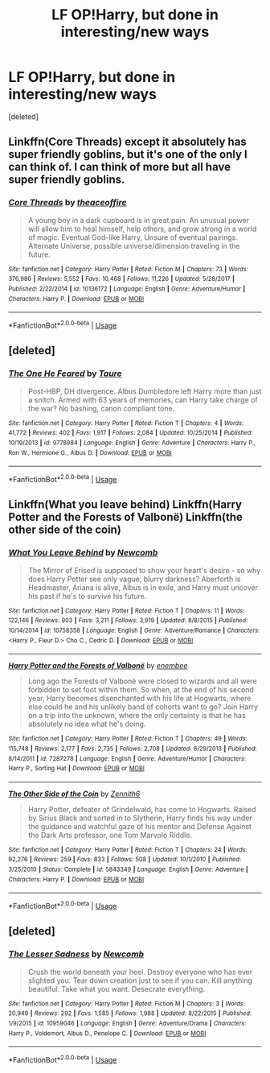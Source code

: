 #+TITLE: LF OP!Harry, but done in interesting/new ways

* LF OP!Harry, but done in interesting/new ways
:PROPERTIES:
:Score: 13
:DateUnix: 1563092291.0
:DateShort: 2019-Jul-14
:FlairText: Request
:END:
[deleted]


** Linkffn(Core Threads) except it absolutely has super friendly goblins, but it's one of the only I can think of. I can think of more but all have super friendly goblins.
:PROPERTIES:
:Author: throwdown60
:Score: 2
:DateUnix: 1563150533.0
:DateShort: 2019-Jul-15
:END:

*** [[https://www.fanfiction.net/s/10136172/1/][*/Core Threads/*]] by [[https://www.fanfiction.net/u/4665282/theaceoffire][/theaceoffire/]]

#+begin_quote
  A young boy in a dark cupboard is in great pain. An unusual power will allow him to heal himself, help others, and grow strong in a world of magic. Eventual God-like Harry, Unsure of eventual pairings. Alternate Universe, possible universe/dimension traveling in the future.
#+end_quote

^{/Site/:} ^{fanfiction.net} ^{*|*} ^{/Category/:} ^{Harry} ^{Potter} ^{*|*} ^{/Rated/:} ^{Fiction} ^{M} ^{*|*} ^{/Chapters/:} ^{73} ^{*|*} ^{/Words/:} ^{376,980} ^{*|*} ^{/Reviews/:} ^{5,552} ^{*|*} ^{/Favs/:} ^{10,468} ^{*|*} ^{/Follows/:} ^{11,226} ^{*|*} ^{/Updated/:} ^{5/28/2017} ^{*|*} ^{/Published/:} ^{2/22/2014} ^{*|*} ^{/id/:} ^{10136172} ^{*|*} ^{/Language/:} ^{English} ^{*|*} ^{/Genre/:} ^{Adventure/Humor} ^{*|*} ^{/Characters/:} ^{Harry} ^{P.} ^{*|*} ^{/Download/:} ^{[[http://www.ff2ebook.com/old/ffn-bot/index.php?id=10136172&source=ff&filetype=epub][EPUB]]} ^{or} ^{[[http://www.ff2ebook.com/old/ffn-bot/index.php?id=10136172&source=ff&filetype=mobi][MOBI]]}

--------------

*FanfictionBot*^{2.0.0-beta} | [[https://github.com/tusing/reddit-ffn-bot/wiki/Usage][Usage]]
:PROPERTIES:
:Author: FanfictionBot
:Score: 1
:DateUnix: 1563150601.0
:DateShort: 2019-Jul-15
:END:


** [deleted]
:PROPERTIES:
:Score: 2
:DateUnix: 1563093215.0
:DateShort: 2019-Jul-14
:END:

*** [[https://www.fanfiction.net/s/9778984/1/][*/The One He Feared/*]] by [[https://www.fanfiction.net/u/883762/Taure][/Taure/]]

#+begin_quote
  Post-HBP, DH divergence. Albus Dumbledore left Harry more than just a snitch. Armed with 63 years of memories, can Harry take charge of the war? No bashing, canon compliant tone.
#+end_quote

^{/Site/:} ^{fanfiction.net} ^{*|*} ^{/Category/:} ^{Harry} ^{Potter} ^{*|*} ^{/Rated/:} ^{Fiction} ^{T} ^{*|*} ^{/Chapters/:} ^{4} ^{*|*} ^{/Words/:} ^{41,772} ^{*|*} ^{/Reviews/:} ^{402} ^{*|*} ^{/Favs/:} ^{1,917} ^{*|*} ^{/Follows/:} ^{2,084} ^{*|*} ^{/Updated/:} ^{10/25/2014} ^{*|*} ^{/Published/:} ^{10/19/2013} ^{*|*} ^{/id/:} ^{9778984} ^{*|*} ^{/Language/:} ^{English} ^{*|*} ^{/Genre/:} ^{Adventure} ^{*|*} ^{/Characters/:} ^{Harry} ^{P.,} ^{Ron} ^{W.,} ^{Hermione} ^{G.,} ^{Albus} ^{D.} ^{*|*} ^{/Download/:} ^{[[http://www.ff2ebook.com/old/ffn-bot/index.php?id=9778984&source=ff&filetype=epub][EPUB]]} ^{or} ^{[[http://www.ff2ebook.com/old/ffn-bot/index.php?id=9778984&source=ff&filetype=mobi][MOBI]]}

--------------

*FanfictionBot*^{2.0.0-beta} | [[https://github.com/tusing/reddit-ffn-bot/wiki/Usage][Usage]]
:PROPERTIES:
:Author: FanfictionBot
:Score: 1
:DateUnix: 1563093234.0
:DateShort: 2019-Jul-14
:END:


** Linkffn(What you leave behind) Linkffn(Harry Potter and the Forests of Valbonë) Linkffn(the other side of the coin)
:PROPERTIES:
:Author: Ash_Lestrange
:Score: 1
:DateUnix: 1563092680.0
:DateShort: 2019-Jul-14
:END:

*** [[https://www.fanfiction.net/s/10758358/1/][*/What You Leave Behind/*]] by [[https://www.fanfiction.net/u/4727972/Newcomb][/Newcomb/]]

#+begin_quote
  The Mirror of Erised is supposed to show your heart's desire - so why does Harry Potter see only vague, blurry darkness? Aberforth is Headmaster, Ariana is alive, Albus is in exile, and Harry must uncover his past if he's to survive his future.
#+end_quote

^{/Site/:} ^{fanfiction.net} ^{*|*} ^{/Category/:} ^{Harry} ^{Potter} ^{*|*} ^{/Rated/:} ^{Fiction} ^{T} ^{*|*} ^{/Chapters/:} ^{11} ^{*|*} ^{/Words/:} ^{122,146} ^{*|*} ^{/Reviews/:} ^{903} ^{*|*} ^{/Favs/:} ^{3,211} ^{*|*} ^{/Follows/:} ^{3,919} ^{*|*} ^{/Updated/:} ^{8/8/2015} ^{*|*} ^{/Published/:} ^{10/14/2014} ^{*|*} ^{/id/:} ^{10758358} ^{*|*} ^{/Language/:} ^{English} ^{*|*} ^{/Genre/:} ^{Adventure/Romance} ^{*|*} ^{/Characters/:} ^{<Harry} ^{P.,} ^{Fleur} ^{D.>} ^{Cho} ^{C.,} ^{Cedric} ^{D.} ^{*|*} ^{/Download/:} ^{[[http://www.ff2ebook.com/old/ffn-bot/index.php?id=10758358&source=ff&filetype=epub][EPUB]]} ^{or} ^{[[http://www.ff2ebook.com/old/ffn-bot/index.php?id=10758358&source=ff&filetype=mobi][MOBI]]}

--------------

[[https://www.fanfiction.net/s/7287278/1/][*/Harry Potter and the Forests of Valbonë/*]] by [[https://www.fanfiction.net/u/980211/enembee][/enembee/]]

#+begin_quote
  Long ago the Forests of Valbonë were closed to wizards and all were forbidden to set foot within them. So when, at the end of his second year, Harry becomes disenchanted with his life at Hogwarts, where else could he and his unlikely band of cohorts want to go? Join Harry on a trip into the unknown, where the only certainty is that he has absolutely no idea what he's doing.
#+end_quote

^{/Site/:} ^{fanfiction.net} ^{*|*} ^{/Category/:} ^{Harry} ^{Potter} ^{*|*} ^{/Rated/:} ^{Fiction} ^{T} ^{*|*} ^{/Chapters/:} ^{49} ^{*|*} ^{/Words/:} ^{115,748} ^{*|*} ^{/Reviews/:} ^{2,177} ^{*|*} ^{/Favs/:} ^{2,735} ^{*|*} ^{/Follows/:} ^{2,708} ^{*|*} ^{/Updated/:} ^{6/29/2013} ^{*|*} ^{/Published/:} ^{8/14/2011} ^{*|*} ^{/id/:} ^{7287278} ^{*|*} ^{/Language/:} ^{English} ^{*|*} ^{/Genre/:} ^{Adventure/Humor} ^{*|*} ^{/Characters/:} ^{Harry} ^{P.,} ^{Sorting} ^{Hat} ^{*|*} ^{/Download/:} ^{[[http://www.ff2ebook.com/old/ffn-bot/index.php?id=7287278&source=ff&filetype=epub][EPUB]]} ^{or} ^{[[http://www.ff2ebook.com/old/ffn-bot/index.php?id=7287278&source=ff&filetype=mobi][MOBI]]}

--------------

[[https://www.fanfiction.net/s/5843349/1/][*/The Other Side of the Coin/*]] by [[https://www.fanfiction.net/u/569787/Zennith6][/Zennith6/]]

#+begin_quote
  Harry Potter, defeater of Grindelwald, has come to Hogwarts. Raised by Sirius Black and sorted in to Slytherin, Harry finds his way under the guidance and watchful gaze of his mentor and Defense Against the Dark Arts professor, one Tom Marvolo Riddle.
#+end_quote

^{/Site/:} ^{fanfiction.net} ^{*|*} ^{/Category/:} ^{Harry} ^{Potter} ^{*|*} ^{/Rated/:} ^{Fiction} ^{T} ^{*|*} ^{/Chapters/:} ^{24} ^{*|*} ^{/Words/:} ^{92,276} ^{*|*} ^{/Reviews/:} ^{259} ^{*|*} ^{/Favs/:} ^{833} ^{*|*} ^{/Follows/:} ^{508} ^{*|*} ^{/Updated/:} ^{10/1/2010} ^{*|*} ^{/Published/:} ^{3/25/2010} ^{*|*} ^{/Status/:} ^{Complete} ^{*|*} ^{/id/:} ^{5843349} ^{*|*} ^{/Language/:} ^{English} ^{*|*} ^{/Genre/:} ^{Adventure} ^{*|*} ^{/Characters/:} ^{Harry} ^{P.} ^{*|*} ^{/Download/:} ^{[[http://www.ff2ebook.com/old/ffn-bot/index.php?id=5843349&source=ff&filetype=epub][EPUB]]} ^{or} ^{[[http://www.ff2ebook.com/old/ffn-bot/index.php?id=5843349&source=ff&filetype=mobi][MOBI]]}

--------------

*FanfictionBot*^{2.0.0-beta} | [[https://github.com/tusing/reddit-ffn-bot/wiki/Usage][Usage]]
:PROPERTIES:
:Author: FanfictionBot
:Score: 2
:DateUnix: 1563092699.0
:DateShort: 2019-Jul-14
:END:


** [deleted]
:PROPERTIES:
:Score: 1
:DateUnix: 1563093915.0
:DateShort: 2019-Jul-14
:END:

*** [[https://www.fanfiction.net/s/10959046/1/][*/The Lesser Sadness/*]] by [[https://www.fanfiction.net/u/4727972/Newcomb][/Newcomb/]]

#+begin_quote
  Crush the world beneath your heel. Destroy everyone who has ever slighted you. Tear down creation just to see if you can. Kill anything beautiful. Take what you want. Desecrate everything.
#+end_quote

^{/Site/:} ^{fanfiction.net} ^{*|*} ^{/Category/:} ^{Harry} ^{Potter} ^{*|*} ^{/Rated/:} ^{Fiction} ^{M} ^{*|*} ^{/Chapters/:} ^{3} ^{*|*} ^{/Words/:} ^{20,949} ^{*|*} ^{/Reviews/:} ^{292} ^{*|*} ^{/Favs/:} ^{1,585} ^{*|*} ^{/Follows/:} ^{1,988} ^{*|*} ^{/Updated/:} ^{8/22/2015} ^{*|*} ^{/Published/:} ^{1/9/2015} ^{*|*} ^{/id/:} ^{10959046} ^{*|*} ^{/Language/:} ^{English} ^{*|*} ^{/Genre/:} ^{Adventure/Drama} ^{*|*} ^{/Characters/:} ^{Harry} ^{P.,} ^{Voldemort,} ^{Albus} ^{D.,} ^{Penelope} ^{C.} ^{*|*} ^{/Download/:} ^{[[http://www.ff2ebook.com/old/ffn-bot/index.php?id=10959046&source=ff&filetype=epub][EPUB]]} ^{or} ^{[[http://www.ff2ebook.com/old/ffn-bot/index.php?id=10959046&source=ff&filetype=mobi][MOBI]]}

--------------

*FanfictionBot*^{2.0.0-beta} | [[https://github.com/tusing/reddit-ffn-bot/wiki/Usage][Usage]]
:PROPERTIES:
:Author: FanfictionBot
:Score: 1
:DateUnix: 1563093923.0
:DateShort: 2019-Jul-14
:END:
